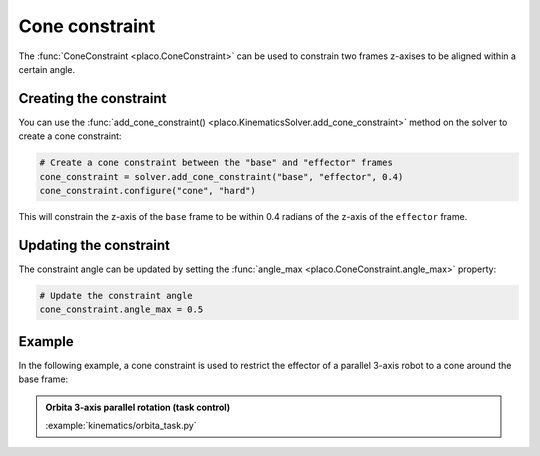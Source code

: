 Cone constraint
===============

The :func:`ConeConstraint <placo.ConeConstraint>` can be used to constrain two frames z-axises to be
aligned within a certain angle. 

Creating the constraint
-----------------------

You can use the :func:`add_cone_constraint() <placo.KinematicsSolver.add_cone_constraint>` method
on the solver to create a cone constraint:

.. code-block:: python

    # Create a cone constraint between the "base" and "effector" frames
    cone_constraint = solver.add_cone_constraint("base", "effector", 0.4)
    cone_constraint.configure("cone", "hard")

This will constrain the z-axis of the ``base`` frame to be within 0.4 radians of the z-axis of the
``effector`` frame.

Updating the constraint
-----------------------

The constraint angle can be updated by setting the :func:`angle_max <placo.ConeConstraint.angle_max>`
property:

.. code-block:: python

    # Update the constraint angle
    cone_constraint.angle_max = 0.5

Example
-------

In the following example, a cone constraint is used to restrict the effector of a parallel
3-axis robot to a cone around the base frame:

.. admonition:: Orbita 3-axis parallel rotation (task control)
    
    .. video:: https://github.com/Rhoban/placo-examples/raw/master/kinematics/videos/orbita_task.mp4
        :autoplay:
        :muted:
        :loop:

    :example:`kinematics/orbita_task.py`